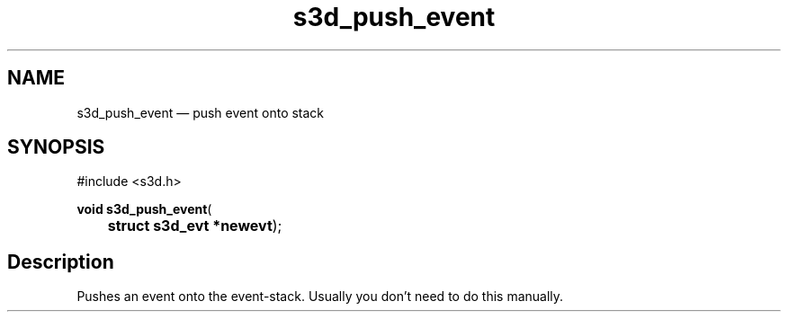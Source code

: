 .TH "s3d_push_event" "3" 
.SH "NAME" 
s3d_push_event \(em push event onto stack 
.SH "SYNOPSIS" 
.PP 
.nf 
#include <s3d.h> 
.sp 1 
\fBvoid \fBs3d_push_event\fP\fR( 
\fB	struct s3d_evt *\fBnewevt\fR\fR); 
.fi 
.SH "Description" 
.PP 
Pushes an event onto the event-stack. Usually you don't need to do this manually.          
.\" created by instant / docbook-to-man
